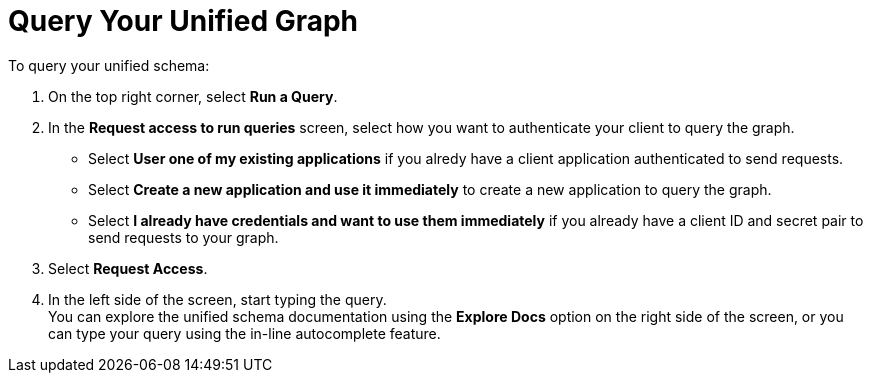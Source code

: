 = Query Your Unified Graph

To query your unified schema:

. On the top right corner, select *Run a Query*.
. In the *Request access to run queries* screen, select how you want to authenticate your client to query the graph.
* Select *User one of my existing applications* if you alredy have a client application authenticated to send requests.
* Select *Create a new application and use it immediately* to create a new application to query the graph.
* Select *I already have credentials and want to use them immediately* if you already have a client ID and secret pair to send requests to your graph.
. Select *Request Access*.
. In the left side of the screen, start typing the query. +
You can explore the unified schema documentation  using the *Explore Docs* option on the right side of the screen, or you can type your query using the in-line autocomplete feature.

